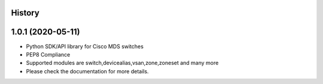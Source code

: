 .. :changelog:

History
-------

1.0.1 (2020-05-11)
---------------------

* Python SDK/API library for Cisco MDS switches
* PEP8 Compliance
* Supported modules are switch,devicealias,vsan,zone,zoneset and many more
* Please check the documentation for more details.